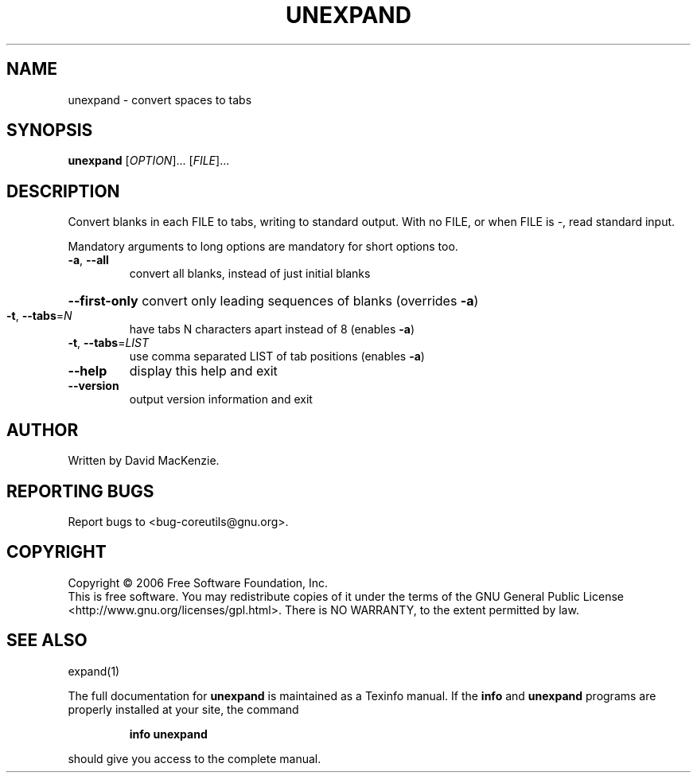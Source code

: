 .\" DO NOT MODIFY THIS FILE!  It was generated by help2man 1.35.
.TH UNEXPAND "1" "June 2006" "unexpand 5.96" "User Commands"
.SH NAME
unexpand \- convert spaces to tabs
.SH SYNOPSIS
.B unexpand
[\fIOPTION\fR]... [\fIFILE\fR]...
.SH DESCRIPTION
.\" Add any additional description here
.PP
Convert blanks in each FILE to tabs, writing to standard output.
With no FILE, or when FILE is \-, read standard input.
.PP
Mandatory arguments to long options are mandatory for short options too.
.TP
\fB\-a\fR, \fB\-\-all\fR
convert all blanks, instead of just initial blanks
.HP
\fB\-\-first\-only\fR convert only leading sequences of blanks (overrides \fB\-a\fR)
.TP
\fB\-t\fR, \fB\-\-tabs\fR=\fIN\fR
have tabs N characters apart instead of 8 (enables \fB\-a\fR)
.TP
\fB\-t\fR, \fB\-\-tabs\fR=\fILIST\fR
use comma separated LIST of tab positions (enables \fB\-a\fR)
.TP
\fB\-\-help\fR
display this help and exit
.TP
\fB\-\-version\fR
output version information and exit
.SH AUTHOR
Written by David MacKenzie.
.SH "REPORTING BUGS"
Report bugs to <bug\-coreutils@gnu.org>.
.SH COPYRIGHT
Copyright \(co 2006 Free Software Foundation, Inc.
.br
This is free software.  You may redistribute copies of it under the terms of
the GNU General Public License <http://www.gnu.org/licenses/gpl.html>.
There is NO WARRANTY, to the extent permitted by law.
.SH "SEE ALSO"
expand(1)
.PP
The full documentation for
.B unexpand
is maintained as a Texinfo manual.  If the
.B info
and
.B unexpand
programs are properly installed at your site, the command
.IP
.B info unexpand
.PP
should give you access to the complete manual.
